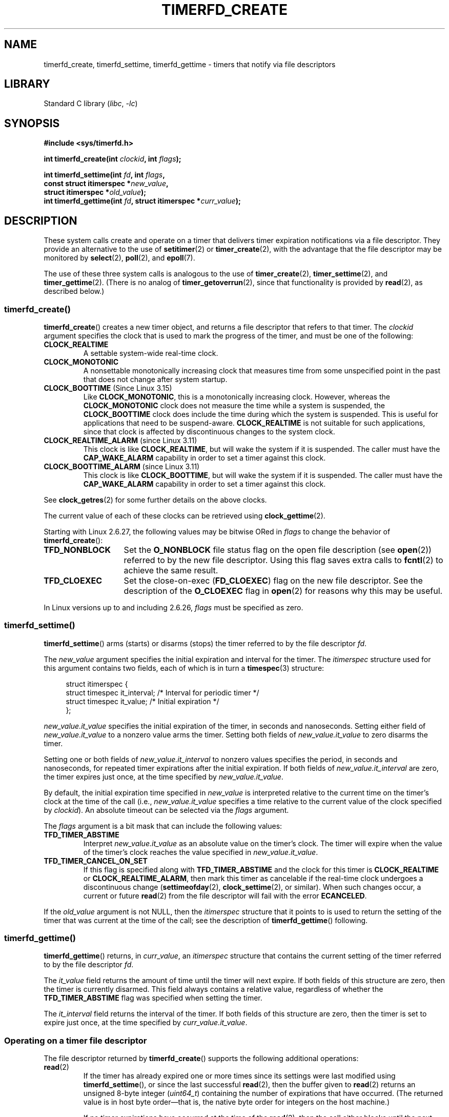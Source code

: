.\" Copyright (C) 2008 Michael Kerrisk <mtk.manpages@gmail.com>
.\"
.\" SPDX-License-Identifier: GPL-2.0-or-later
.\"
.TH TIMERFD_CREATE 2 2021-03-22 Linux "Linux Programmer's Manual"
.SH NAME
timerfd_create, timerfd_settime, timerfd_gettime \-
timers that notify via file descriptors
.SH LIBRARY
Standard C library
.RI ( libc ", " \-lc )
.SH SYNOPSIS
.nf
.B #include <sys/timerfd.h>
.PP
.BI "int timerfd_create(int " clockid ", int " flags );
.PP
.BI "int timerfd_settime(int " fd ", int " flags ,
.BI "                    const struct itimerspec *" new_value ,
.BI "                    struct itimerspec *" old_value );
.BI "int timerfd_gettime(int " fd ", struct itimerspec *" curr_value );
.fi
.SH DESCRIPTION
These system calls create and operate on a timer
that delivers timer expiration notifications via a file descriptor.
They provide an alternative to the use of
.BR setitimer (2)
or
.BR timer_create (2),
with the advantage that the file descriptor may be monitored by
.BR select (2),
.BR poll (2),
and
.BR epoll (7).
.PP
The use of these three system calls is analogous to the use of
.BR timer_create (2),
.BR timer_settime (2),
and
.BR timer_gettime (2).
(There is no analog of
.BR timer_getoverrun (2),
since that functionality is provided by
.BR read (2),
as described below.)
.\"
.SS timerfd_create()
.BR timerfd_create ()
creates a new timer object,
and returns a file descriptor that refers to that timer.
The
.I clockid
argument specifies the clock that is used to mark the progress
of the timer, and must be one of the following:
.TP
.B CLOCK_REALTIME
A settable system-wide real-time clock.
.TP
.B CLOCK_MONOTONIC
A nonsettable monotonically increasing clock that measures time
from some unspecified point in the past that does not change
after system startup.
.TP
.BR CLOCK_BOOTTIME " (Since Linux 3.15)"
.\"    commit 4a2378a943f09907fb1ae35c15de917f60289c14
Like
.BR CLOCK_MONOTONIC ,
this is a monotonically increasing clock.
However, whereas the
.B CLOCK_MONOTONIC
clock does not measure the time while a system is suspended, the
.B CLOCK_BOOTTIME
clock does include the time during which the system is suspended.
This is useful for applications that need to be suspend-aware.
.B CLOCK_REALTIME
is not suitable for such applications, since that clock is affected
by discontinuous changes to the system clock.
.TP
.BR CLOCK_REALTIME_ALARM " (since Linux 3.11)"
.\" commit 11ffa9d6065f344a9bd769a2452f26f2f671e5f8
This clock is like
.BR CLOCK_REALTIME ,
but will wake the system if it is suspended.
The caller must have the
.B CAP_WAKE_ALARM
capability in order to set a timer against this clock.
.TP
.BR CLOCK_BOOTTIME_ALARM " (since Linux 3.11)"
.\" commit 11ffa9d6065f344a9bd769a2452f26f2f671e5f8
This clock is like
.BR CLOCK_BOOTTIME ,
but will wake the system if it is suspended.
The caller must have the
.B CAP_WAKE_ALARM
capability in order to set a timer against this clock.
.PP
See
.BR clock_getres (2)
for some further details on the above clocks.
.PP
The current value of each of these clocks can be retrieved using
.BR clock_gettime (2).
.PP
Starting with Linux 2.6.27, the following values may be bitwise ORed in
.I flags
to change the behavior of
.BR timerfd_create ():
.TP 14
.B TFD_NONBLOCK
Set the
.B O_NONBLOCK
file status flag on the open file description (see
.BR open (2))
referred to by the new file descriptor.
Using this flag saves extra calls to
.BR fcntl (2)
to achieve the same result.
.TP
.B TFD_CLOEXEC
Set the close-on-exec
.RB ( FD_CLOEXEC )
flag on the new file descriptor.
See the description of the
.B O_CLOEXEC
flag in
.BR open (2)
for reasons why this may be useful.
.PP
In Linux versions up to and including 2.6.26,
.I flags
must be specified as zero.
.SS timerfd_settime()
.BR timerfd_settime ()
arms (starts) or disarms (stops)
the timer referred to by the file descriptor
.IR fd .
.PP
The
.I new_value
argument specifies the initial expiration and interval for the timer.
The
.I itimerspec
structure used for this argument contains two fields,
each of which is in turn a
.BR timespec (3)
structure:
.PP
.in +4n
.EX
struct itimerspec {
    struct timespec it_interval;  /* Interval for periodic timer */
    struct timespec it_value;     /* Initial expiration */
};
.EE
.in
.PP
.I new_value.it_value
specifies the initial expiration of the timer,
in seconds and nanoseconds.
Setting either field of
.I new_value.it_value
to a nonzero value arms the timer.
Setting both fields of
.I new_value.it_value
to zero disarms the timer.
.PP
Setting one or both fields of
.I new_value.it_interval
to nonzero values specifies the period, in seconds and nanoseconds,
for repeated timer expirations after the initial expiration.
If both fields of
.I new_value.it_interval
are zero, the timer expires just once, at the time specified by
.IR new_value.it_value .
.PP
By default,
the initial expiration time specified in
.I new_value
is interpreted relative to the current time
on the timer's clock at the time of the call (i.e.,
.I new_value.it_value
specifies a time relative to the current value of the clock specified by
.IR clockid ).
An absolute timeout can be selected via the
.I flags
argument.
.PP
The
.I flags
argument is a bit mask that can include the following values:
.TP
.B TFD_TIMER_ABSTIME
Interpret
.I new_value.it_value
as an absolute value on the timer's clock.
The timer will expire when the value of the timer's
clock reaches the value specified in
.IR new_value.it_value .
.TP
.B TFD_TIMER_CANCEL_ON_SET
If this flag is specified along with
.B TFD_TIMER_ABSTIME
and the clock for this timer is
.B CLOCK_REALTIME
or
.BR CLOCK_REALTIME_ALARM ,
then mark this timer as cancelable if the real-time clock
undergoes a discontinuous change
.RB ( settimeofday (2),
.BR clock_settime (2),
or similar).
When such changes occur, a current or future
.BR read (2)
from the file descriptor will fail with the error
.BR ECANCELED .
.PP
If the
.I old_value
argument is not NULL, then the
.I itimerspec
structure that it points to is used to return the setting of the timer
that was current at the time of the call;
see the description of
.BR timerfd_gettime ()
following.
.\"
.SS timerfd_gettime()
.BR timerfd_gettime ()
returns, in
.IR curr_value ,
an
.I itimerspec
structure that contains the current setting of the timer
referred to by the file descriptor
.IR fd .
.PP
The
.I it_value
field returns the amount of time
until the timer will next expire.
If both fields of this structure are zero,
then the timer is currently disarmed.
This field always contains a relative value, regardless of whether the
.B TFD_TIMER_ABSTIME
flag was specified when setting the timer.
.PP
The
.I it_interval
field returns the interval of the timer.
If both fields of this structure are zero,
then the timer is set to expire just once, at the time specified by
.IR curr_value.it_value .
.SS Operating on a timer file descriptor
The file descriptor returned by
.BR timerfd_create ()
supports the following additional operations:
.TP
.BR read (2)
If the timer has already expired one or more times since
its settings were last modified using
.BR timerfd_settime (),
or since the last successful
.BR read (2),
then the buffer given to
.BR read (2)
returns an unsigned 8-byte integer
.RI ( uint64_t )
containing the number of expirations that have occurred.
(The returned value is in host byte order\(emthat is,
the native byte order for integers on the host machine.)
.IP
If no timer expirations have occurred at the time of the
.BR read (2),
then the call either blocks until the next timer expiration,
or fails with the error
.B EAGAIN
if the file descriptor has been made nonblocking
(via the use of the
.BR fcntl (2)
.B F_SETFL
operation to set the
.B O_NONBLOCK
flag).
.IP
A
.BR read (2)
fails with the error
.B EINVAL
if the size of the supplied buffer is less than 8 bytes.
.IP
If the associated clock is either
.B CLOCK_REALTIME
or
.BR CLOCK_REALTIME_ALARM ,
the timer is absolute
.RB ( TFD_TIMER_ABSTIME ),
and the flag
.B TFD_TIMER_CANCEL_ON_SET
was specified when calling
.BR timerfd_settime (),
then
.BR read (2)
fails with the error
.B ECANCELED
if the real-time clock undergoes a discontinuous change.
(This allows the reading application to discover
such discontinuous changes to the clock.)
.IP
If the associated clock is either
.B CLOCK_REALTIME
or
.BR CLOCK_REALTIME_ALARM ,
the timer is absolute
.RB ( TFD_TIMER_ABSTIME ),
and the flag
.B TFD_TIMER_CANCEL_ON_SET
was
.I not
specified when calling
.BR timerfd_settime (),
then a discontinuous negative change to the clock (e.g.,
.BR clock_settime (2))
may cause
.BR read (2)
to unblock, but return a value of 0 (i.e., no bytes read),
if the clock change occurs after the time expired,
but before the
.BR read (2)
on the file descriptor.
.TP
.BR poll "(2), " select "(2) (and similar)"
The file descriptor is readable
(the
.BR select (2)
.I readfds
argument; the
.BR poll (2)
.B POLLIN
flag)
if one or more timer expirations have occurred.
.IP
The file descriptor also supports the other file-descriptor
multiplexing APIs:
.BR pselect (2),
.BR ppoll (2),
and
.BR epoll (7).
.TP
.BR ioctl (2)
The following timerfd-specific command is supported:
.RS
.TP
.BR TFD_IOC_SET_TICKS " (since Linux 3.17)"
.\" commit 5442e9fbd7c23172a1c9bc736629cd123a9923f0
Adjust the number of timer expirations that have occurred.
The argument is a pointer to a nonzero 8-byte integer
.RI ( uint64_t *)
containing the new number of expirations.
Once the number is set, any waiter on the timer is woken up.
The only purpose of this command is to restore the expirations
for the purpose of checkpoint/restore.
This operation is available only if the kernel was configured with the
.B CONFIG_CHECKPOINT_RESTORE
option.
.RE
.TP
.BR close (2)
When the file descriptor is no longer required it should be closed.
When all file descriptors associated with the same timer object
have been closed,
the timer is disarmed and its resources are freed by the kernel.
.\"
.SS fork(2) semantics
After a
.BR fork (2),
the child inherits a copy of the file descriptor created by
.BR timerfd_create ().
The file descriptor refers to the same underlying
timer object as the corresponding file descriptor in the parent,
and
.BR read (2)s
in the child will return information about
expirations of the timer.
.\"
.SS execve(2) semantics
A file descriptor created by
.BR timerfd_create ()
is preserved across
.BR execve (2),
and continues to generate timer expirations if the timer was armed.
.SH RETURN VALUE
On success,
.BR timerfd_create ()
returns a new file descriptor.
On error, \-1 is returned and
.I errno
is set to indicate the error.
.PP
.BR timerfd_settime ()
and
.BR timerfd_gettime ()
return 0 on success;
on error they return \-1, and set
.I errno
to indicate the error.
.SH ERRORS
.BR timerfd_create ()
can fail with the following errors:
.TP
.B EINVAL
The
.I clockid
is not valid.
.TP
.B EINVAL
.I flags
is invalid;
or, in Linux 2.6.26 or earlier,
.I flags
is nonzero.
.TP
.B EMFILE
The per-process limit on the number of open file descriptors has been reached.
.TP
.B ENFILE
The system-wide limit on the total number of open files has been
reached.
.TP
.B ENODEV
Could not mount (internal) anonymous inode device.
.TP
.B ENOMEM
There was insufficient kernel memory to create the timer.
.TP
.B EPERM
.I clockid
was
.B CLOCK_REALTIME_ALARM
or
.B CLOCK_BOOTTIME_ALARM
but the caller did not have the
.B CAP_WAKE_ALARM
capability.
.PP
.BR timerfd_settime ()
and
.BR timerfd_gettime ()
can fail with the following errors:
.TP
.B EBADF
.I fd
is not a valid file descriptor.
.TP
.B EFAULT
.IR new_value ,
.IR old_value ,
or
.I curr_value
is not a valid pointer.
.TP
.B EINVAL
.I fd
is not a valid timerfd file descriptor.
.PP
.BR timerfd_settime ()
can also fail with the following errors:
.TP
.B ECANCELED
See NOTES.
.TP
.B EINVAL
.I new_value
is not properly initialized (one of the
.I tv_nsec
falls outside the range zero to 999,999,999).
.TP
.B EINVAL
.\" This case only checked since 2.6.29, and 2.2.2[78].some-stable-version.
.\" In older kernel versions, no check was made for invalid flags.
.I flags
is invalid.
.SH VERSIONS
These system calls are available on Linux since kernel 2.6.25.
Library support is provided by glibc since version 2.8.
.SH CONFORMING TO
These system calls are Linux-specific.
.SH NOTES
Suppose the following scenario for
.B CLOCK_REALTIME
or
.B CLOCK_REALTIME_ALARM
timer that was created with
.BR timerfd_create ():
.IP (a) 4
The timer has been started
.RB ( timerfd_settime ())
with the
.B TFD_TIMER_ABSTIME
and
.B TFD_TIMER_CANCEL_ON_SET
flags;
.IP (b)
A discontinuous change (e.g.,
.BR settimeofday (2))
is subsequently made to the
.B CLOCK_REALTIME
clock; and
.IP (c)
the caller once more calls
.BR timerfd_settime ()
to rearm the timer (without first doing a
.BR read (2)
on the file descriptor).
.PP
In this case the following occurs:
.IP \(bu 2
The
.BR timerfd_settime ()
returns \-1 with
.I errno
set to
.BR ECANCELED .
(This enables the caller to know that the previous timer was affected
by a discontinuous change to the clock.)
.IP \(bu
The timer
.I "is successfully rearmed"
with the settings provided in the second
.BR timerfd_settime ()
call.
(This was probably an implementation accident, but won't be fixed now,
in case there are applications that depend on this behaviour.)
.SH BUGS
Currently,
.\" 2.6.29
.BR timerfd_create ()
supports fewer types of clock IDs than
.BR timer_create (2).
.SH EXAMPLES
The following program creates a timer and then monitors its progress.
The program accepts up to three command-line arguments.
The first argument specifies the number of seconds for
the initial expiration of the timer.
The second argument specifies the interval for the timer, in seconds.
The third argument specifies the number of times the program should
allow the timer to expire before terminating.
The second and third command-line arguments are optional.
.PP
The following shell session demonstrates the use of the program:
.PP
.in +4n
.EX
.RB "$" " a.out 3 1 100"
0.000: timer started
3.000: read: 1; total=1
4.000: read: 1; total=2
.BR "\(haZ " "                 # type control\-Z to suspend the program"
[1]+  Stopped                 ./timerfd3_demo 3 1 100
.RB "$ " "fg" "                # Resume execution after a few seconds"
a.out 3 1 100
9.660: read: 5; total=7
10.000: read: 1; total=8
11.000: read: 1; total=9
.BR "\(haC " "                 # type control\-C to suspend the program"
.EE
.in
.SS Program source
\&
.EX
.\" The commented out code here is what we currently need until
.\" the required stuff is in glibc
.\"
.\"
.\"/* Link with \-lrt */
.\"#define _GNU_SOURCE
.\"#include <sys/syscall.h>
.\"#include <unistd.h>
.\"#include <time.h>
.\"#if defined(__i386__)
.\"#define __NR_timerfd_create 322
.\"#define __NR_timerfd_settime 325
.\"#define __NR_timerfd_gettime 326
.\"#endif
.\"
.\"static int
.\"timerfd_create(int clockid, int flags)
.\"{
.\"    return syscall(__NR_timerfd_create, clockid, flags);
.\"}
.\"
.\"static int
.\"timerfd_settime(int fd, int flags, struct itimerspec *new_value,
.\"        struct itimerspec *curr_value)
.\"{
.\"    return syscall(__NR_timerfd_settime, fd, flags, new_value,
.\"                   curr_value);
.\"}
.\"
.\"static int
.\"timerfd_gettime(int fd, struct itimerspec *curr_value)
.\"{
.\"    return syscall(__NR_timerfd_gettime, fd, curr_value);
.\"}
.\"
.\"#define TFD_TIMER_ABSTIME (1 << 0)
.\"
.\"////////////////////////////////////////////////////////////
#include <sys/timerfd.h>
#include <time.h>
#include <unistd.h>
#include <inttypes.h>      /* Definition of PRIu64 */
#include <stdlib.h>
#include <stdio.h>
#include <stdint.h>        /* Definition of uint64_t */

#define handle_error(msg) \e
        do { perror(msg); exit(EXIT_FAILURE); } while (0)

static void
print_elapsed_time(void)
{
    static struct timespec start;
    struct timespec curr;
    static int first_call = 1;
    int secs, nsecs;

    if (first_call) {
        first_call = 0;
        if (clock_gettime(CLOCK_MONOTONIC, &start) == \-1)
            handle_error("clock_gettime");
    }

    if (clock_gettime(CLOCK_MONOTONIC, &curr) == \-1)
        handle_error("clock_gettime");

    secs = curr.tv_sec \- start.tv_sec;
    nsecs = curr.tv_nsec \- start.tv_nsec;
    if (nsecs < 0) {
        secs\-\-;
        nsecs += 1000000000;
    }
    printf("%d.%03d: ", secs, (nsecs + 500000) / 1000000);
}

int
main(int argc, char *argv[])
{
    struct itimerspec new_value;
    int max_exp, fd;
    struct timespec now;
    uint64_t exp, tot_exp;
    ssize_t s;

    if ((argc != 2) && (argc != 4)) {
        fprintf(stderr, "%s init\-secs [interval\-secs max\-exp]\en",
                argv[0]);
        exit(EXIT_FAILURE);
    }

    if (clock_gettime(CLOCK_REALTIME, &now) == \-1)
        handle_error("clock_gettime");

    /* Create a CLOCK_REALTIME absolute timer with initial
       expiration and interval as specified in command line. */

    new_value.it_value.tv_sec = now.tv_sec + atoi(argv[1]);
    new_value.it_value.tv_nsec = now.tv_nsec;
    if (argc == 2) {
        new_value.it_interval.tv_sec = 0;
        max_exp = 1;
    } else {
        new_value.it_interval.tv_sec = atoi(argv[2]);
        max_exp = atoi(argv[3]);
    }
    new_value.it_interval.tv_nsec = 0;

    fd = timerfd_create(CLOCK_REALTIME, 0);
    if (fd == \-1)
        handle_error("timerfd_create");

    if (timerfd_settime(fd, TFD_TIMER_ABSTIME, &new_value, NULL) == \-1)
        handle_error("timerfd_settime");

    print_elapsed_time();
    printf("timer started\en");

    for (tot_exp = 0; tot_exp < max_exp;) {
        s = read(fd, &exp, sizeof(uint64_t));
        if (s != sizeof(uint64_t))
            handle_error("read");

        tot_exp += exp;
        print_elapsed_time();
        printf("read: %" PRIu64 "; total=%" PRIu64 "\en", exp, tot_exp);
    }

    exit(EXIT_SUCCESS);
}
.EE
.SH SEE ALSO
.BR eventfd (2),
.BR poll (2),
.BR read (2),
.BR select (2),
.BR setitimer (2),
.BR signalfd (2),
.BR timer_create (2),
.BR timer_gettime (2),
.BR timer_settime (2),
.BR timespec (3),
.BR epoll (7),
.BR time (7)
